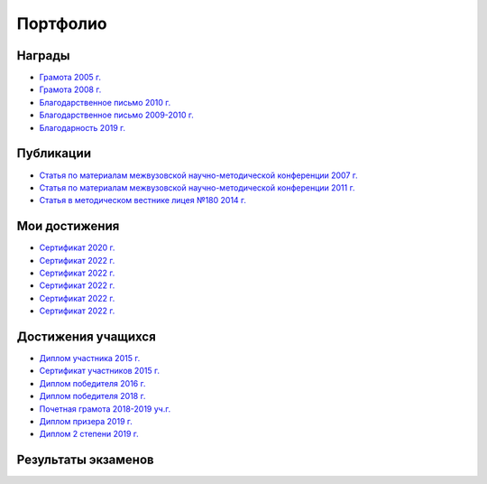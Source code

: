 ﻿Портфолио
*********

Награды
=======

* `Грамота 2005 г. </_documents/achievements/My_diploma_2005.pdf>`_
* `Грамота 2008 г. </_documents/achievements/My_diploma_2008.pdf>`_
* `Благодарственное письмо 2010 г. </_documents/achievements/My_diploma_2010.pdf>`_
* `Благодарственное письмо 2009-2010 г. </_documents/achievements/My_diploma_2010_2.pdf>`_
* `Благодарность 2019 г. </_documents/achievements/My_diploma_2019.pdf>`_

Публикации
==========

* `Статья по материалам межвузовской научно-методической конференции 2007 г. </_documents/achievements/Sbornik_2007.pdf>`_
* `Статья по материалам межвузовской научно-методической конференции 2011 г. </_documents/achievements/Sbornik_2011.pdf>`_
* `Статья в методическом вестнике лицея №180 2014 г. </_documents/achievements/Sbornik_2014.pdf>`_

Мои достижения
==============

* `Сертификат 2020 г. </_documents/achievements/Certificate_2020.pdf>`_
* `Сертификат 2022 г. </_documents/achievements/Yandex-1.pdf>`_
* `Сертификат 2022 г. </_documents/achievements/Yandex-2.pdf>`_
* `Сертификат 2022 г. </_documents/achievements/Yandex-3.pdf>`_
* `Сертификат 2022 г. </_documents/achievements/Yandex-4.pdf>`_
* `Сертификат 2022 г. </_documents/achievements/Yandex-5.pdf>`_

Достижения учащихся
===================

* `Диплом участника 2015 г. </_documents/students_achievements/Diploma_1.pdf>`_
* `Сертификат участников 2015 г. </_documents/students_achievements/Diploma_7.pdf>`_
* `Диплом победителя 2016 г. </_documents/students_achievements/Diploma_2.pdf>`_
* `Диплом победителя 2018 г. </_documents/students_achievements/Diploma_3.pdf>`_
* `Почетная грамота 2018-2019 уч.г. </_documents/students_achievements/Diploma_4.pdf>`_
* `Диплом призера 2019 г. </_documents/students_achievements/Diploma_5.pdf>`_
* `Диплом 2 степени 2019 г. </_documents/students_achievements/Diploma_6.pdf>`_

Результаты экзаменов
====================

